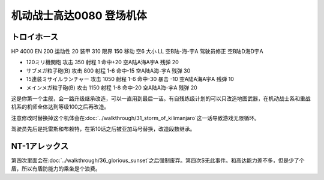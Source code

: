 .. _srw4_units_ms_gundam_0080:

机动战士高达0080 登场机体
==================================================

--------------------------------
トロイホース
--------------------------------
HP 4000 EN 200 运动性 20 装甲 310 限界 150 移动 空6 大小 LL 空B陆-海-宇A 驾驶员修正 空B陆D海D宇A 

* 120ミリ機関砲 攻击 350 射程 1 命中+20  空A陆A海A宇A 残弹 20 
* サブメガ粒子砲(B) 攻击 800 射程 1-6  命中-15  空A陆A海-宇A 残弹 30 
* 15連装ミサイルランチャー 攻击 1050 射程 1-6  命中-30 暴击 -10 空A陆A海A宇A 残弹 10
* メインメガ粒子砲(B) 攻击 1150 射程 1-8  命中-20  空A陆A海-宇A 残弹 20

这是你第一个主舰，会一路升级继承改造，可以一直用到最后一话。有自残练级计划的可以只改造地图武器，在机动战士系和重战机系的机师全体达到等级100之后再改造。

注意修改时替换掉这个机体会在\ :doc:`../walkthrough/31_storm_of_kilimanjaro`\ 这一话导致游戏无限循环。

驾驶员先后是托雷斯和布赖特，在第10话之后被亚加马号替换，改造段数继承。

--------------------------------
NT-1アレックス
--------------------------------
第四次里面会在\ :doc:`../walkthrough/36_glorious_sunset`\ 之后强制废弃。第四次S无此事件。和高达能力差不多，但是少了个盾，所以有盾防能力的乘坐是个浪费。